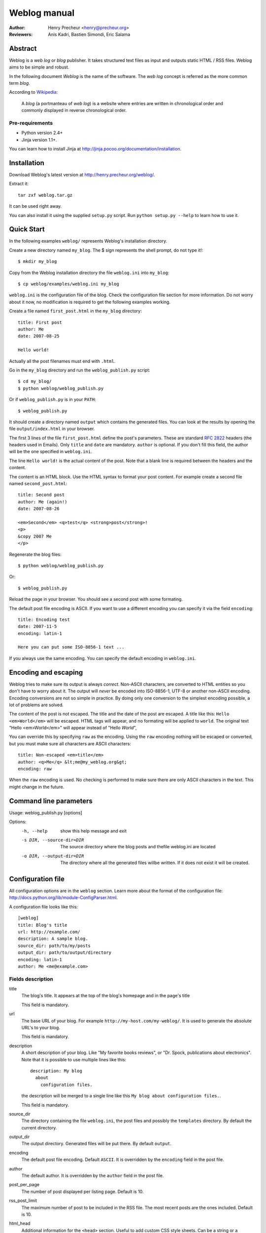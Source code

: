 Weblog manual
=============
:Author: Henry Precheur <henry@precheur.org>
:Reviewers: Anis Kadri, Bastien Simondi, Eric Salama

Abstract
--------
Weblog is a *web log* or *blog* publisher. It takes structured text files as
input and outputs static HTML / RSS files. Weblog aims to be simple and robust.

In the following document *Weblog* is the name of the software. The *web log*
concept is referred as the more common term *blog*.

According to Wikipedia_:

  A *blog* (a portmanteau of *web log*) is a website where entries are written in
  chronological order and commonly displayed in reverse chronological order.

.. _Wikipedia: http://en.wikipedia.org/wiki/Blog

Pre-requirements
~~~~~~~~~~~~~~~~

- Python version 2.4+
- Jinja version 1.1+.

You can learn how to install Jinja at
http://jinja.pocoo.org/documentation/installation.

Installation
------------
Download Weblog's latest version at http://henry.precheur.org/weblog/.

Extract it::

  tar zxf weblog.tar.gz

It can be used right away.

You can also install it using the supplied ``setup.py`` script. Run ``python
setup.py --help`` to learn how to use it.

Quick Start
-----------
In the following examples ``weblog/`` represents Weblog's installation
directory.

Create a new directory named ``my_blog``. The $ sign represents the
shell prompt, do not type it!::

  $ mkdir my_blog

Copy from the Weblog installation directory the file ``weblog.ini`` into
``my_blog``::

  $ cp weblog/examples/weblog.ini my_blog

``weblog.ini`` is the configuration file of the blog. Check the configuration
file section for more information. Do not worry about it now, no modification is
required to get the following examples working.

Create a file named ``first_post.html`` in the ``my_blog`` directory::

  title: First post
  author: Me
  date: 2007-08-25
  
  Hello world!

Actually all the post filenames must end with ``.html``.

Go in the ``my_blog`` directory and run the ``weblog_publish.py`` script::

  $ cd my_blog/
  $ python weblog/weblog_publish.py

Or if ``weblog_publish.py`` is in your ``PATH``::

  $ weblog_publish.py

It should create a directory named ``output`` which contains the generated
files. You can look at the results by opening the file ``output/index.html`` in
your browser.

The first 3 lines of the file ``first_post.html`` define the post's parameters.
These are standard :RFC:`2822` headers (the headers used in Emails). Only
``title`` and ``date`` are mandatory. ``author`` is optional. If you don't fill
this field, the author will be the one specified in ``weblog.ini``.

The line ``Hello world!`` is the actual content of the post. Note that a
blank line is required between the headers and the content.

The content is an HTML block. Use the HTML syntax to format your post content.
For example create a second file named ``second_post.html``::

  title: Second post
  author: Me (again!)
  date: 2007-08-26
  
  <em>Second</em> <q>test</q> <strong>post</strong>!
  <p>
  &copy 2007 Me
  </p>

Regenerate the blog files::

  $ python weblog/weblog_publish.py

Or::

  $ weblog_publish.py

Reload the page in your browser. You should see a second post with some
formating.

The default post file encoding is ASCII. If you want to use a different
encoding you can specify it via the field ``encoding``::

  title: Encoding test
  date: 2007-11-5
  encoding: latin-1
  
  Here you can put some ISO-8856-1 text ...

If you always use the same encoding. You can specify the default encoding in
``weblog.ini``.

Encoding and escaping
---------------------

Weblog tries to make sure its output is always *correct*. Non-ASCII characters, are
converted to HTML entities so you don't have to worry about it. The output will
*never* be encoded into ISO-8856-1, UTF-8 or another non-ASCII encoding.
Encoding conversions are not so simple in practice. By doing only one conversion
to the simplest encoding possible, a lot of problems are solved.

The content of the post is not escaped. The title and the date of the post are
escaped. A title like this: ``Hello <em>World</em>`` will be escaped. HTML tags
will appear, and no formating will be applied to ``world``. The original text
"Hello <em>World</em>" will appear instead of "Hello *World*",

You can override this by specifying ``raw`` as the encoding. Using the ``raw``
encoding nothing will be escaped or converted, but you must make sure all
characters are ASCII characters::

  title: Non-escaped <em>title</em>
  author: <q>Me</q> &lt;me@my_weblog.org&gt;
  encoding: raw

When the ``raw`` encoding is used. No checking is performed to make sure there
are only ASCII characters in the text. This might change in the future.

Command line parameters
-----------------------

Usage: weblog_publish.py [options]

Options:
  -h, --help            show this help message and exit
  -s DIR, --source-dir=DIR
                        The source directory where the blog posts and thefile
                        weblog.ini are located
  -o DIR, --output-dir=DIR
                        The directory where all the generated files willbe
                        written. If it does not exist it will be created.

Configuration file
------------------

All configuration options are in the ``weblog`` section. Learn more about the
format of the configuration file:
http://docs.python.org/lib/module-ConfigParser.html.

A configuration file looks like this::

  [weblog]
  title: Blog's title
  url: http://example.com/
  description: A sample blog.
  source_dir: path/to/my/posts
  output_dir: path/to/output/directory
  encoding: latin-1
  author: Me <me@example.com>

Fields description
~~~~~~~~~~~~~~~~~~

title
  The blog's title. It appears at the top of the blog's homepage and in the
  page's title

  This field is mandatory.

url
  The base URL of your blog. For example ``http://my-host.com/my-weblog/``. It
  is used to generate the absolute URL's to your blog.

  This field is mandatory.

description
  A short description of your blog. Like "My favorite books reviews", or "Dr.
  Spock, publications about electronics".
  Note that it is possible to use multiple lines like this::

    description: My blog
      about
        configuration files.

  the description will be merged to a single line like this ``My blog about
  configuration files.``.

  This field is mandatory.

source_dir
  The directory containing the file ``weblog.ini``, the post files and possibly
  the ``templates`` directory. By default the current directory.

output_dir
  The output directory. Generated files will be put there. By default
  ``output``.

encoding
  The default post file encoding. Default ``ASCII``. It is overridden by the
  ``encoding`` field in the post file.

author
  The default author. It is overridden by the ``author`` field in the post file.

post_per_page
  The number of post displayed per listing page. Default is 10.

rss_post_limit
  The maximum number of post to be included in the RSS file. The most recent
  posts are the ones included. Default is 10.

html_head
  Additional information for the ``<head>`` section. Useful to add custom CSS
  style sheets. Can be a string or a filename. If a file with this name exists
  in the source directory then it is read. Else it is considered as a string.
  The result is processed using Jinja. You can use the variable ``top_dir`` to
  link to external files. It contains the path to the top directory of the
  blog.

  Examples::

    html_head=<style type='text/css'>body { font-family: sans-serif; }</style>

    html_head={{ top_dir }}my_stylesheet.css

html_header
  Additional content located just before the blog content. Can be a string or a
  filename. (See html_head above)
  Useful to add a logo or a search box at the top.

html_footer
  Additional content located just after the blog content. Can be a string or a
  filename. (See html_head above)
  Useful to add ... a footer!

.. vim:se tw=80 sw=2 ts=2 et encoding=utf-8:
